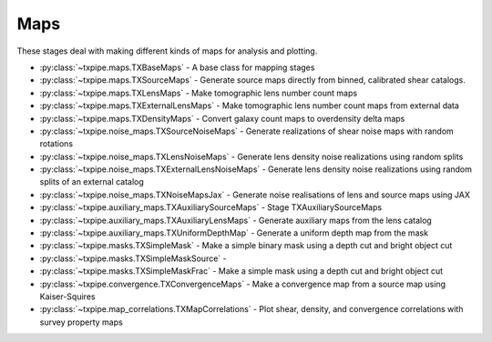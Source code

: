 Maps
====

These stages deal with making different kinds of maps for analysis and
plotting.

* :py:class:`~txpipe.maps.TXBaseMaps` - A base class for mapping stages

* :py:class:`~txpipe.maps.TXSourceMaps` - Generate source maps directly from binned, calibrated shear catalogs.

* :py:class:`~txpipe.maps.TXLensMaps` - Make tomographic lens number count maps

* :py:class:`~txpipe.maps.TXExternalLensMaps` - Make tomographic lens number count maps from external data

* :py:class:`~txpipe.maps.TXDensityMaps` - Convert galaxy count maps to overdensity delta maps

* :py:class:`~txpipe.noise_maps.TXSourceNoiseMaps` - Generate realizations of shear noise maps with random rotations

* :py:class:`~txpipe.noise_maps.TXLensNoiseMaps` - Generate lens density noise realizations using random splits

* :py:class:`~txpipe.noise_maps.TXExternalLensNoiseMaps` - Generate lens density noise realizations using random splits of an external catalog

* :py:class:`~txpipe.noise_maps.TXNoiseMapsJax` - Generate noise realisations of lens and source maps using JAX

* :py:class:`~txpipe.auxiliary_maps.TXAuxiliarySourceMaps` - Stage TXAuxiliarySourceMaps

* :py:class:`~txpipe.auxiliary_maps.TXAuxiliaryLensMaps` - Generate auxiliary maps from the lens catalog

* :py:class:`~txpipe.auxiliary_maps.TXUniformDepthMap` - Generate a uniform depth map from the mask

* :py:class:`~txpipe.masks.TXSimpleMask` - Make a simple binary mask using a depth cut and bright object cut

* :py:class:`~txpipe.masks.TXSimpleMaskSource` - 

* :py:class:`~txpipe.masks.TXSimpleMaskFrac` - Make a simple mask using a depth cut and bright object cut

* :py:class:`~txpipe.convergence.TXConvergenceMaps` - Make a convergence map from a source map using Kaiser-Squires

* :py:class:`~txpipe.map_correlations.TXMapCorrelations` - Plot shear, density, and convergence correlations with survey property maps



.. autotxclass:: txpipe.maps.TXBaseMaps
    :members:
    :exclude-members: run

    Inputs: None

    Outputs: None
    
    Parallel: Yes - MPI


    .. collapse:: Configuration

        .. raw:: html

            <UL>
            </UL>



.. autotxclass:: txpipe.maps.TXSourceMaps
    :members:
    :exclude-members: run

    Inputs: 

    - binned_shear_catalog: HDFFile

    Outputs: 

    - source_maps: MapsFile
    
    Parallel: Yes - Dask


    .. collapse:: Configuration

        .. raw:: html

            <UL>
            <LI><strong>block_size</strong>: (int) Default=0. </LI>
            <LI><strong>chunk_rows</strong>: (int) Default=100000. </LI>
            <LI><strong>pixelization</strong>: (str) Default=healpix. </LI>
            <LI><strong>nside</strong>: (int) Default=0. </LI>
            <LI><strong>sparse</strong>: (bool) Default=True. </LI>
            <LI><strong>ra_cent</strong>: (float) Default=nan. </LI>
            <LI><strong>dec_cent</strong>: (float) Default=nan. </LI>
            <LI><strong>npix_x</strong>: (int) Default=-1. </LI>
            <LI><strong>npix_y</strong>: (int) Default=-1. </LI>
            <LI><strong>pixel_size</strong>: (float) Default=nan. </LI>
            </UL>



.. autotxclass:: txpipe.maps.TXLensMaps
    :members:
    :exclude-members: run

    Inputs: 

    - photometry_catalog: HDFFile
    - lens_tomography_catalog: TomographyCatalog

    Outputs: 

    - lens_maps: MapsFile
    
    Parallel: Yes - Dask


    .. collapse:: Configuration

        .. raw:: html

            <UL>
            <LI><strong>block_size</strong>: (int) Default=0. </LI>
            <LI><strong>chunk_rows</strong>: (int) Default=100000. </LI>
            <LI><strong>pixelization</strong>: (str) Default=healpix. </LI>
            <LI><strong>nside</strong>: (int) Default=0. </LI>
            <LI><strong>sparse</strong>: (bool) Default=True. </LI>
            <LI><strong>ra_cent</strong>: (float) Default=nan. </LI>
            <LI><strong>dec_cent</strong>: (float) Default=nan. </LI>
            <LI><strong>npix_x</strong>: (int) Default=-1. </LI>
            <LI><strong>npix_y</strong>: (int) Default=-1. </LI>
            <LI><strong>pixel_size</strong>: (float) Default=nan. </LI>
            </UL>



.. autotxclass:: txpipe.maps.TXExternalLensMaps
    :members:
    :exclude-members: run

    Inputs: 

    - lens_catalog: HDFFile
    - lens_tomography_catalog: TomographyCatalog

    Outputs: 

    - lens_maps: MapsFile
    
    Parallel: Yes - Dask


    .. collapse:: Configuration

        .. raw:: html

            <UL>
            <LI><strong>block_size</strong>: (int) Default=0. </LI>
            <LI><strong>chunk_rows</strong>: (int) Default=100000. </LI>
            <LI><strong>pixelization</strong>: (str) Default=healpix. </LI>
            <LI><strong>nside</strong>: (int) Default=0. </LI>
            <LI><strong>sparse</strong>: (bool) Default=True. </LI>
            <LI><strong>ra_cent</strong>: (float) Default=nan. </LI>
            <LI><strong>dec_cent</strong>: (float) Default=nan. </LI>
            <LI><strong>npix_x</strong>: (int) Default=-1. </LI>
            <LI><strong>npix_y</strong>: (int) Default=-1. </LI>
            <LI><strong>pixel_size</strong>: (float) Default=nan. </LI>
            </UL>



.. autotxclass:: txpipe.maps.TXDensityMaps
    :members:
    :exclude-members: run

    Inputs: 

    - lens_maps: MapsFile
    - mask: MapsFile

    Outputs: 

    - density_maps: MapsFile
    
    Parallel: No - Serial


    .. collapse:: Configuration

        .. raw:: html

            <UL>
            <LI><strong>mask_threshold</strong>: (float) Default=0.0. </LI>
            </UL>



.. autotxclass:: txpipe.noise_maps.TXSourceNoiseMaps
    :members:
    :exclude-members: run

    Inputs: 

    - shear_catalog: ShearCatalog
    - shear_tomography_catalog: TomographyCatalog
    - mask: MapsFile

    Outputs: 

    - source_noise_maps: LensingNoiseMaps
    
    Parallel: Yes - MPI


    .. collapse:: Configuration

        .. raw:: html

            <UL>
            <LI><strong>chunk_rows</strong>: (int) Default=100000. </LI>
            <LI><strong>lensing_realizations</strong>: (int) Default=30. </LI>
            <LI><strong>true_shear</strong>: (bool) Default=False. </LI>
            </UL>



.. autotxclass:: txpipe.noise_maps.TXLensNoiseMaps
    :members:
    :exclude-members: run

    Inputs: 

    - lens_tomography_catalog: TomographyCatalog
    - photometry_catalog: HDFFile
    - mask: MapsFile

    Outputs: 

    - lens_noise_maps: ClusteringNoiseMaps
    
    Parallel: Yes - MPI


    .. collapse:: Configuration

        .. raw:: html

            <UL>
            <LI><strong>chunk_rows</strong>: (int) Default=100000. </LI>
            <LI><strong>clustering_realizations</strong>: (int) Default=1. </LI>
            <LI><strong>mask_in_weights</strong>: (bool) Default=False. </LI>
            </UL>



.. autotxclass:: txpipe.noise_maps.TXExternalLensNoiseMaps
    :members:
    :exclude-members: run

    Inputs: 

    - lens_tomography_catalog: TomographyCatalog
    - lens_catalog: HDFFile
    - mask: MapsFile

    Outputs: 

    - lens_noise_maps: ClusteringNoiseMaps
    
    Parallel: Yes - MPI


    .. collapse:: Configuration

        .. raw:: html

            <UL>
            <LI><strong>chunk_rows</strong>: (int) Default=100000. </LI>
            <LI><strong>clustering_realizations</strong>: (int) Default=1. </LI>
            <LI><strong>mask_in_weights</strong>: (bool) Default=False. </LI>
            </UL>



.. autotxclass:: txpipe.noise_maps.TXNoiseMapsJax
    :members:
    :exclude-members: run

    Inputs: 

    - shear_catalog: ShearCatalog
    - lens_tomography_catalog: TomographyCatalog
    - shear_tomography_catalog: TomographyCatalog
    - mask: MapsFile
    - lens_maps: MapsFile

    Outputs: 

    - source_noise_maps: LensingNoiseMaps
    - lens_noise_maps: ClusteringNoiseMaps
    
    Parallel: Yes - MPI


    .. collapse:: Configuration

        .. raw:: html

            <UL>
            <LI><strong>chunk_rows</strong>: (int) Default=4000000. </LI>
            <LI><strong>lensing_realizations</strong>: (int) Default=30. </LI>
            <LI><strong>clustering_realizations</strong>: (int) Default=1. </LI>
            <LI><strong>seed</strong>: (int) Default=0. </LI>
            </UL>



.. autotxclass:: txpipe.auxiliary_maps.TXAuxiliarySourceMaps
    :members:
    :exclude-members: run

    Inputs: 

    - shear_catalog: ShearCatalog
    - shear_tomography_catalog: HDFFile
    - source_maps: MapsFile

    Outputs: 

    - aux_source_maps: MapsFile
    
    Parallel: Yes - Dask


    .. collapse:: Configuration

        .. raw:: html

            <UL>
            <LI><strong>block_size</strong>: (int) Default=0. </LI>
            <LI><strong>flag_exponent_max</strong>: (int) Default=8. </LI>
            <LI><strong>psf_prefix</strong>: (str) Default=psf_. </LI>
            <LI><strong>chunk_rows</strong>: (int) Default=100000. </LI>
            <LI><strong>pixelization</strong>: (str) Default=healpix. </LI>
            <LI><strong>nside</strong>: (int) Default=0. </LI>
            <LI><strong>sparse</strong>: (bool) Default=True. </LI>
            <LI><strong>ra_cent</strong>: (float) Default=nan. </LI>
            <LI><strong>dec_cent</strong>: (float) Default=nan. </LI>
            <LI><strong>npix_x</strong>: (int) Default=-1. </LI>
            <LI><strong>npix_y</strong>: (int) Default=-1. </LI>
            <LI><strong>pixel_size</strong>: (float) Default=nan. </LI>
            </UL>



.. autotxclass:: txpipe.auxiliary_maps.TXAuxiliaryLensMaps
    :members:
    :exclude-members: run

    Inputs: 

    - photometry_catalog: HDFFile

    Outputs: 

    - aux_lens_maps: MapsFile
    
    Parallel: Yes - Dask


    .. collapse:: Configuration

        .. raw:: html

            <UL>
            <LI><strong>block_size</strong>: (int) Default=0. </LI>
            <LI><strong>bright_obj_threshold</strong>: (float) Default=22.0. </LI>
            <LI><strong>depth_band</strong>: (str) Default=i. </LI>
            <LI><strong>snr_threshold</strong>: (float) Default=10.0. </LI>
            <LI><strong>snr_delta</strong>: (float) Default=1.0. </LI>
            </UL>



.. autotxclass:: txpipe.auxiliary_maps.TXUniformDepthMap
    :members:
    :exclude-members: run

    Inputs: 

    - mask: MapsFile

    Outputs: 

    - aux_lens_maps: MapsFile
    
    Parallel: No - Serial


    .. collapse:: Configuration

        .. raw:: html

            <UL>
            <LI><strong>depth</strong>: (float) Default=25.0. </LI>
            </UL>



.. autotxclass:: txpipe.masks.TXSimpleMask
    :members:
    :exclude-members: run

    Inputs: 

    - aux_lens_maps: MapsFile

    Outputs: 

    - mask: MapsFile
    
    Parallel: No - Serial


    .. collapse:: Configuration

        .. raw:: html

            <UL>
            <LI><strong>depth_cut</strong>: (float) Default=23.5. </LI>
            <LI><strong>bright_object_max</strong>: (float) Default=10.0. </LI>
            </UL>



.. autotxclass:: txpipe.masks.TXSimpleMaskSource
    :members:
    :exclude-members: run

    Inputs: 

    - source_maps: MapsFile

    Outputs: 

    - mask: MapsFile
    
    Parallel: No - Serial


    .. collapse:: Configuration

        .. raw:: html

            <UL>
            </UL>



.. autotxclass:: txpipe.masks.TXSimpleMaskFrac
    :members:
    :exclude-members: run

    Inputs: 

    - aux_lens_maps: MapsFile

    Outputs: 

    - mask: MapsFile
    
    Parallel: No - Serial


    .. collapse:: Configuration

        .. raw:: html

            <UL>
            <LI><strong>depth_cut</strong>: (float) Default=23.5. </LI>
            <LI><strong>bright_object_max</strong>: (float) Default=10.0. </LI>
            <LI><strong>supreme_map_file</strong>: (str) Required. </LI>
            </UL>



.. autotxclass:: txpipe.convergence.TXConvergenceMaps
    :members:
    :exclude-members: run

    Inputs: 

    - source_maps: MapsFile

    Outputs: 

    - convergence_maps: MapsFile
    
    Parallel: No - Serial


    .. collapse:: Configuration

        .. raw:: html

            <UL>
            <LI><strong>lmax</strong>: (int) Default=0. </LI>
            <LI><strong>smoothing_sigma</strong>: (float) Default=10.0. </LI>
            </UL>



.. autotxclass:: txpipe.map_correlations.TXMapCorrelations
    :members:
    :exclude-members: run

    Inputs: 

    - lens_maps: MapsFile
    - convergence_maps: MapsFile
    - source_maps: MapsFile
    - mask: MapsFile

    Outputs: 

    - map_systematic_correlations: FileCollection
    
    Parallel: No - Serial


    .. collapse:: Configuration

        .. raw:: html

            <UL>
            <LI><strong>supreme_path_root</strong>: (str) Default=/global/cscratch1/sd/erykoff/dc2_dr6/supreme/supreme_dc2_dr6d_v2. </LI>
            <LI><strong>nbin</strong>: (int) Default=20. </LI>
            <LI><strong>outlier_fraction</strong>: (float) Default=0.05. </LI>
            </UL>


